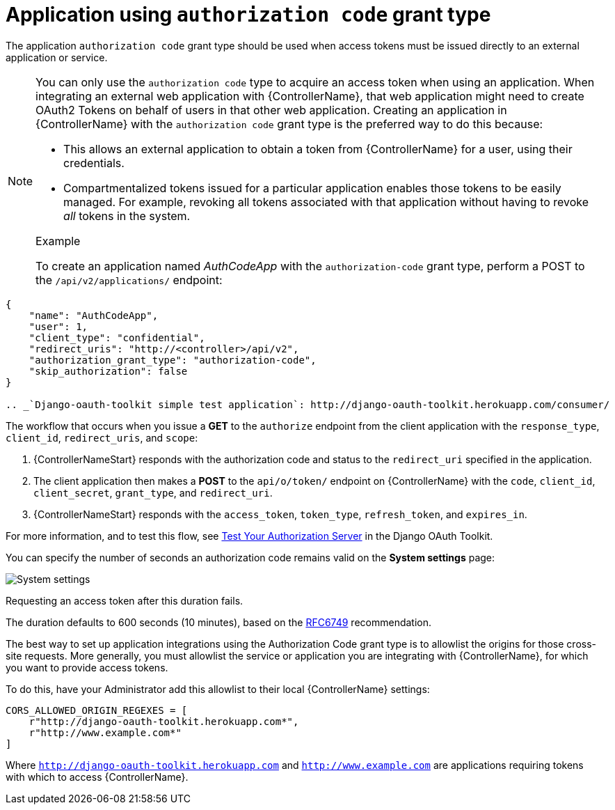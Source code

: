 [id="ref-controller-auth-code-grant-type"]

= Application using `authorization code` grant type

The application `authorization code` grant type should be used when access tokens must be issued directly to an external application or service.

[NOTE]
====
You can only use the `authorization code` type to acquire an access token when using an application. 
When integrating an external web application with {ControllerName}, that web application might need to create OAuth2 Tokens on behalf of users in that other web application. 
Creating an application in {ControllerName} with the `authorization code` grant type is the preferred way to do this because:

* This allows an external application to obtain a token from {ControllerName} for a user, using their credentials.
* Compartmentalized tokens issued for a particular application enables those tokens to be easily managed. For example, revoking all tokens associated with that application without having to revoke _all_ tokens in the system.

.Example
To create an application named _AuthCodeApp_ with the `authorization-code` grant type, perform a POST to the `/api/v2/applications/` endpoint:
====

[literal, options="nowrap" subs="+attributes"]
----
{
    "name": "AuthCodeApp",
    "user": 1,
    "client_type": "confidential",
    "redirect_uris": "http://<controller>/api/v2",
    "authorization_grant_type": "authorization-code",
    "skip_authorization": false
}

.. _`Django-oauth-toolkit simple test application`: http://django-oauth-toolkit.herokuapp.com/consumer/
----

The workflow that occurs when you issue a *GET* to the `authorize` endpoint from the client application with the `response_type`, `client_id`, `redirect_uris`, and `scope`:

. {ControllerNameStart} responds with the authorization code and status to the `redirect_uri` specified in the application.
. The client application then makes a *POST* to the `api/o/token/` endpoint on {ControllerName} with the `code`, `client_id`,
`client_secret`, `grant_type`, and `redirect_uri`.
. {ControllerNameStart} responds with the `access_token`, `token_type`, `refresh_token`, and `expires_in`.

For more information, and to test this flow, see link:https://django-oauth-toolkit.readthedocs.io/en/latest/tutorial/tutorial_01.html#test-your-authorization-server[Test Your Authorization Server] in the Django OAuth Toolkit.

You can specify the number of seconds an authorization code remains valid on the *System settings* page:

image:configure-controller-system-misc-sys-authcode-expire.png[System settings]

Requesting an access token after this duration fails. 

The duration defaults to 600 seconds (10 minutes), based on the link:https://tools.ietf.org/html/rfc6749[RFC6749] recommendation.

The best way to set up application integrations using the Authorization Code grant type is to allowlist the origins for those cross-site requests. 
More generally, you must allowlist the service or application you are integrating with {ControllerName}, for which you want
to provide access tokens. 

To do this, have your Administrator add this allowlist to their local {ControllerName} settings:

[literal, options="nowrap" subs="+attributes"]
----
CORS_ALLOWED_ORIGIN_REGEXES = [
    r"http://django-oauth-toolkit.herokuapp.com*",
    r"http://www.example.com*"
]
----

Where `http://django-oauth-toolkit.herokuapp.com` and `http://www.example.com` are applications requiring tokens with which to access {ControllerName}.
